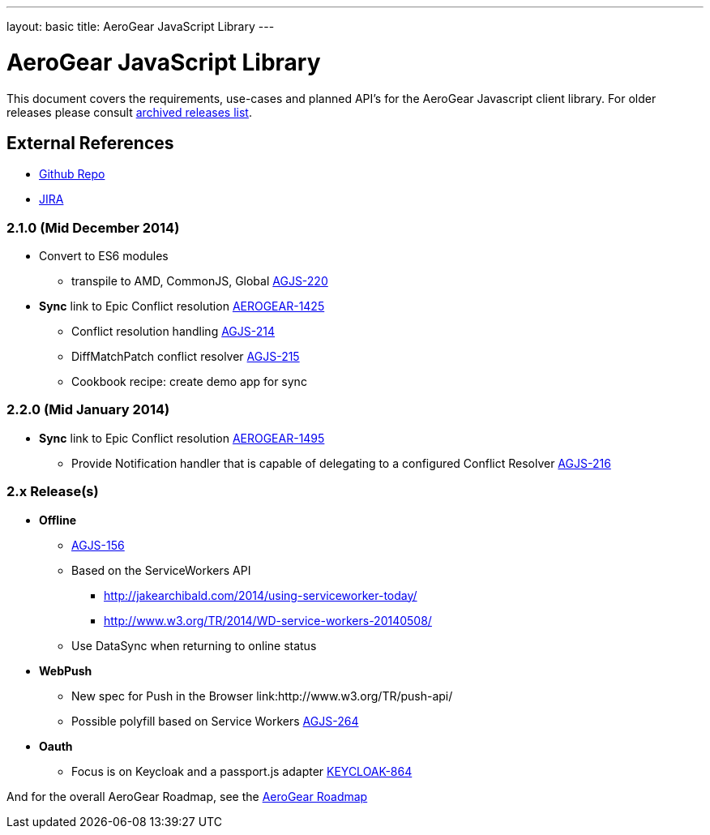---
layout: basic
title: AeroGear JavaScript Library
---

AeroGear JavaScript Library
===========================
:Author: Lucas Holmquist

This document covers the requirements, use-cases and planned API’s for the AeroGear Javascript client library. For older releases please consult link:../archived-aerogear-js[archived releases list].

External References
-------------------

* link:https://github.com/aerogear/aerogear-js/[Github Repo]
* link:https://issues.jboss.org/browse/AGJS/[JIRA]

2.1.0 (Mid December 2014)
~~~~~~~~~~~~~~~~~~~~~~~~
* Convert to ES6 modules
** transpile to AMD, CommonJS, Global link:https://issues.jboss.org/browse/AGJS-220[AGJS-220]

* *Sync* link to Epic Conflict resolution link:https://issues.jboss.org/browse/AEROGEAR-1425[AEROGEAR-1425]
** Conflict resolution handling link:https://issues.jboss.org/browse/AGJS-214[AGJS-214]
** DiffMatchPatch conflict resolver link:https://issues.jboss.org/browse/AGJS-215[AGJS-215]
** Cookbook recipe: create demo app for sync

2.2.0 (Mid January 2014)
~~~~~~~~~~~~~~~~~~~~~~~~~
* *Sync* link to Epic Conflict resolution link:https://issues.jboss.org/browse/AEROGEAR-1495[AEROGEAR-1495]
** Provide Notification handler that is capable of delegating to a configured Conflict Resolver link:https://issues.jboss.org/browse/AGJS-216[AGJS-216]


2.x Release(s)
~~~~~~~~~~~~~~
* *Offline*
** link:https://issues.jboss.org/browse/AGJS-156[AGJS-156]
** Based on the ServiceWorkers API
**** http://jakearchibald.com/2014/using-serviceworker-today/
**** http://www.w3.org/TR/2014/WD-service-workers-20140508/
** Use DataSync when returning to online status
* *WebPush*
** New spec for Push in the Browser link:http://www.w3.org/TR/push-api/
** Possible polyfill based on Service Workers link:https://issues.jboss.org/browse/AGJS-264[AGJS-264]
* *Oauth*
** Focus is on Keycloak and a passport.js adapter link:https://issues.jboss.org/browse/KEYCLOAK-864[KEYCLOAK-864]

And for the overall AeroGear Roadmap, see the link:http://aerogear.org/docs/planning/roadmaps/AeroGearRoadMap/[AeroGear Roadmap]

